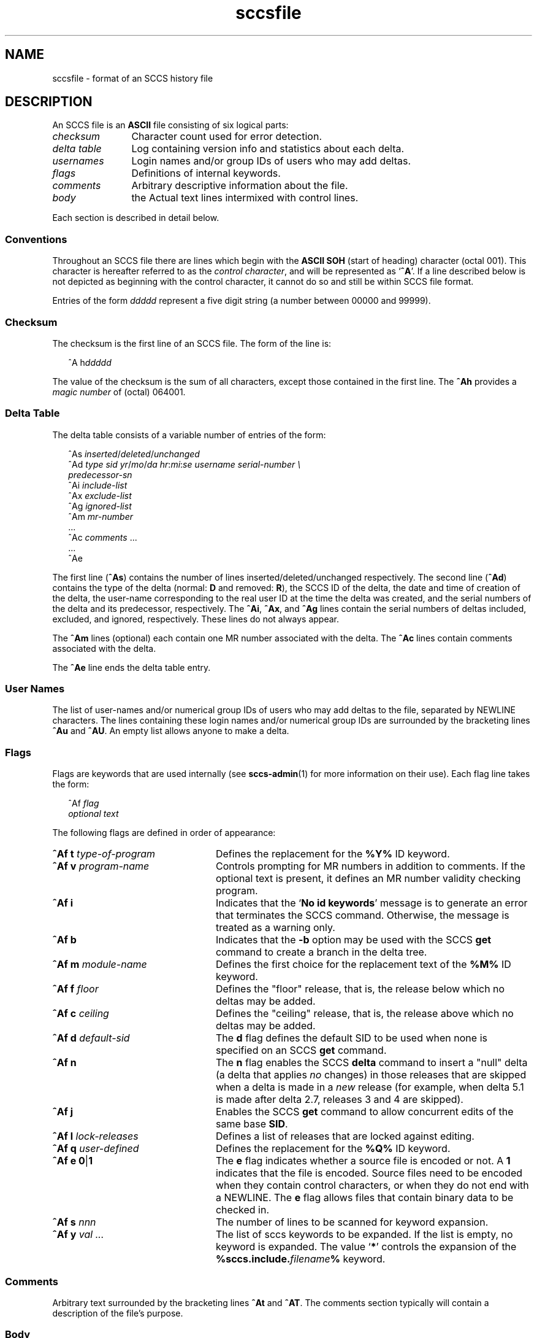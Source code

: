 '\" te
.\" CDDL HEADER START
.\"
.\" The contents of this file are subject to the terms of the
.\" Common Development and Distribution License (the "License").  
.\" You may not use this file except in compliance with the License.
.\"
.\" You can obtain a copy of the license at usr/src/OPENSOLARIS.LICENSE
.\" or http://www.opensolaris.org/os/licensing.
.\" See the License for the specific language governing permissions
.\" and limitations under the License.
.\"
.\" When distributing Covered Code, include this CDDL HEADER in each
.\" file and include the License file at usr/src/OPENSOLARIS.LICENSE.
.\" If applicable, add the following below this CDDL HEADER, with the
.\" fields enclosed by brackets "[]" replaced with your own identifying
.\" information: Portions Copyright [yyyy] [name of copyright owner]
.\"
.\" CDDL HEADER END
.\" Copyright (c) 2002, Sun Microsystems, Inc. All Rights Reserved.
.\" Copyright 1989 AT&T
.TH sccsfile 4 "30 Sep 2002" "SunOS 5.11" "File Formats"
.SH NAME
sccsfile \- format of an SCCS history file
.SH DESCRIPTION

.LP
An SCCS file is an \fBASCII\fR file consisting of six logical parts:
.sp
.ne 3
.TP 12
.I checksum
Character count used for error detection.
.sp
.ne 3
.TP
.I "delta table
Log containing version info and statistics about each delta.
.sp
.ne 3
.TP
.I usernames
Login names and/or group IDs of users who may add deltas.
.sp
.ne 3
.TP
.I flags
Definitions of internal keywords.
.sp
.ne 3
.TP
.I comments
Arbitrary descriptive information about the file.
.sp
.ne 3
.TP
.I body
the Actual text lines intermixed with control lines.

.LP
Each section is described in detail below.

.SS Conventions

.LP
Throughout an SCCS file there are lines which begin with the \fBASCII\fR \fBSOH\fR (start of heading) character (octal 001). This character is hereafter referred to as the \fIcontrol character\fR, and will be represented as `\fB^A\fR'.
If a line described below is not depicted as beginning with the control character, it cannot do so and still be within SCCS file format.

.LP
Entries of the form \fIddddd\fR represent a five digit string (a number between 00000 and 99999).

.SS Checksum

.LP
The checksum is the first line of an SCCS file. The form of the line is:

.LP
.in +2
.nf
^A h\fIddddd\fR
.fi
.in -2

.LP
The value of the checksum is the sum of all characters, except those contained in the first line. The \fB^Ah\fR provides a \fImagic number\fR of (octal) 064001.

.SS Delta Table

.LP
The delta table consists of a variable number of entries of the form:

.LP
.in +2
.nf
^As \fIinserted\|\fR/\fIdeleted\fR/\fIunchanged\fR
^Ad \fItype  sid  yr\fR/\fImo\fR/\fIda hr\fR:\fImi\fR:\fIse  username  serial-number \e
predecessor-sn\fR
^Ai \fIinclude-list\fR
^Ax \fIexclude-list\fR
^Ag \fIignored-list\fR
^Am \fImr-number\fR
\&...
^Ac \fIcomments\fR ...
\&...
^Ae 
.fi
.in -2
.sp

.LP
The first line (\fB^As\fR) contains the number of lines inserted/deleted/unchanged respectively. The second line (\fB^Ad\fR) contains the type of the delta (normal: \fBD\fR and removed: \fBR\fR), the SCCS ID of the delta, the date and
time of creation of the delta, the user-name corresponding to the real user ID at the time the delta was created, and the serial numbers of the delta and its predecessor, respectively. The \fB^Ai\fR, \fB^Ax\fR, and \fB^Ag\fR lines contain the serial numbers
of deltas included, excluded, and ignored, respectively. These lines do not always appear.

.LP
The \fB^Am\fR lines (optional) each contain one MR number associated with the delta. The \fB^Ac\fR lines contain comments associated with the delta.

.LP
The \fB^Ae\fR line ends the delta table entry.

.SS User Names

.LP
The list of user-names and/or numerical group IDs of users who may add deltas to the file, separated by NEWLINE characters. The lines containing these login names and/or numerical group IDs are surrounded by the bracketing lines \fB^Au\fR and \fB^AU\fR. An empty
list allows anyone to make a delta.

.SS Flags

.LP
Flags are keywords that are used internally (see 
\fBsccs-admin\fR(1) for more information on their use).  Each flag line takes the form:

.LP
.in +2
.nf
 ^Af \fIflag\fR
         \fIoptional text\fR
.fi
.in -2

.LP
The following flags are defined in order of appearance:
.ne 3
.TP 24
\fB\fB^Af t\fR \fItype-of-program\fR\fR
Defines the replacement for the \fB%\&Y%\fR ID keyword.
.ne 3
.TP
\fB\fB^Af v\fR \fIprogram-name\fR\fR
Controls prompting for MR numbers in addition to comments. If the optional text is present, it defines an MR number validity checking program.
.ne 3
.TP
\fB\fB^Af i\fR \fR
Indicates that the `\fBNo id keywords\fR' message is to generate an error that terminates the SCCS command. Otherwise, the message is treated as a warning only.
.ne 3
.TP
\fB\fB^Af b\fR \fR
Indicates that the \fB-b\fR option may be used with the SCCS \fBget\fR command to create a branch in the delta tree.
.ne 3
.TP
\fB\fB^Af m\fR \fImodule-name\fR\fR
Defines the first choice for the replacement text of the \fB%\&M%\fR ID keyword.
.ne 3
.TP
\fB\fB^Af f\fR \fIfloor\fR\fR
Defines the "floor" release, that is, the release below which no deltas may be added.
.ne 3
.TP
\fB\fB^Af c\fR \fIceiling\fR\fR
Defines the "ceiling" release, that is, the release above which no deltas may be added.
.ne 3
.TP
\fB\fB^Af d\fR \fIdefault-sid\fR\fR
The \fBd\fR flag defines the default SID to be used when none is specified on an SCCS \fBget\fR command.
.ne 3
.TP
\fB\fB^Af n\fR \fR
The \fBn\fR flag enables the SCCS \fBdelta\fR command to insert a "null" delta (a delta that applies \fIno\fR changes) in those releases that are skipped when a delta is made in a \fInew\fR release (for example,
when delta 5.1 is made after delta 2.7, releases 3 and 4 are skipped).
.ne 3
.TP
\fB\fB^Af j\fR \fR
Enables the SCCS \fBget\fR command to allow concurrent edits of the same base \fBSID\fR.
.ne 3
.TP
\fB\fB^Af l\fR \fIlock-releases\fR\fR
Defines a list of releases that are locked against editing.
.ne 3
.TP
\fB\fB^Af q\fR \fIuser-defined\fR\fR
Defines the replacement for the \fB%\&Q%\fR ID keyword.
.ne 3
.TP
\fB\fB^Af e\fR \fB0\fR|\fB1\fR\fR
The \fBe\fR flag indicates whether a source file is encoded or not. A \fB1\fR indicates that the file is encoded. Source files need to be encoded when they contain control characters, or when they do not end with a NEWLINE. The \fBe\fR flag
allows files that contain binary data to be checked in.
.ne 3
.TP
.BI "^Af s " nnn
The number of lines to be scanned for keyword expansion. 
.ne 3
.TP
.BI "^Af y " "val .\|.\|.
The list of sccs keywords to be expanded.
If the list is empty, no keyword is expanded. The value `\fB*\fP' controls the 
expansion of the \fB%\&sccs.include.\fIfilename\fB\&%\fR keyword.

.SS Comments

.LP
Arbitrary text surrounded by the bracketing lines \fB^At\fR and \fB^AT\fR. The comments section typically will contain a description of the file's purpose.

.SS Body

.LP
The body consists of text lines and control lines. Text lines do not begin with the control character, control lines do. There are three kinds of control lines: \fIinsert\fR, \fIdelete\fR, and \fIend\fR, represented by:

.LP
.in +2
.nf
^AI \fIddddd\fR
^AD \fIddddd\fR
^AE \fIddddd\fR 
.fi
.in -2

.LP
respectively. The digit string is the serial number corresponding to the delta for the control line.

.SH SEE ALSO

.LP

\fBsccs-admin\fR(1), 
\fBsccs-cdc\fR(1), 
\fBsccs-comb\fR(1), 
\fBsccs-delta\fR(1), 
\fBsccs-get\fR(1), 
\fBsccs-help\fR(1), 
\fBsccs-prs\fR(1), 
\fBsccs-prt\fR(1), 
\fBsccs-rmdel\fR(1), 
\fBsccs-sact\fR(1), 
\fBsccs-sccsdiff\fR(1), 
\fBsccs-unget\fR(1), 
\fBsccs-val\fR(1), 
\fBsccs\fR(1), 
\fBwhat\fR(1)
